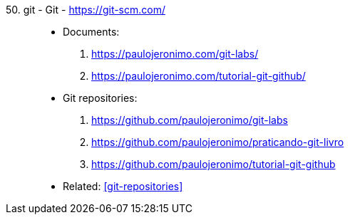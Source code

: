 [#git]#50. git - Git# - https://git-scm.com/::
* Documents:
. https://paulojeronimo.com/git-labs/
. https://paulojeronimo.com/tutorial-git-github/
* Git repositories:
. https://github.com/paulojeronimo/git-labs
. https://github.com/paulojeronimo/praticando-git-livro
. https://github.com/paulojeronimo/tutorial-git-github
* Related: <<git-repositories>>
